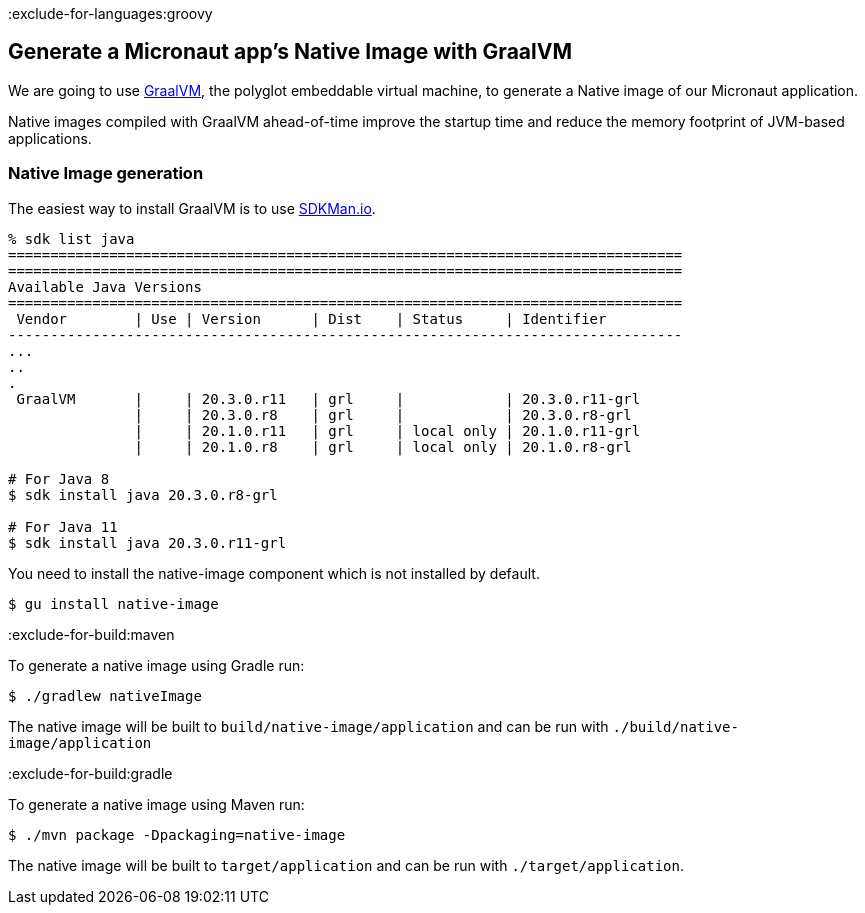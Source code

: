 :exclude-for-languages:groovy

== Generate a Micronaut app's Native Image with GraalVM

We are going to use https://www.graalvm.org/[GraalVM], the polyglot embeddable virtual machine, to generate a Native image of our Micronaut application.

Native images compiled with GraalVM ahead-of-time improve the startup time and reduce the memory footprint of JVM-based applications.

=== Native Image generation

The easiest way to install GraalVM is to use https://sdkman.io/[SDKMan.io].

[source, bash]
----
% sdk list java
================================================================================
================================================================================
Available Java Versions
================================================================================
 Vendor        | Use | Version      | Dist    | Status     | Identifier
--------------------------------------------------------------------------------
...
..
.
 GraalVM       |     | 20.3.0.r11   | grl     |            | 20.3.0.r11-grl
               |     | 20.3.0.r8    | grl     |            | 20.3.0.r8-grl
               |     | 20.1.0.r11   | grl     | local only | 20.1.0.r11-grl
               |     | 20.1.0.r8    | grl     | local only | 20.1.0.r8-grl

# For Java 8
$ sdk install java 20.3.0.r8-grl

# For Java 11
$ sdk install java 20.3.0.r11-grl
----

You need to install the native-image component which is not installed by default.

[source, bash]
----
$ gu install native-image
----

:exclude-for-build:maven

To generate a native image using Gradle run:

[source, bash]
----
$ ./gradlew nativeImage
----

The native image will be built to `build/native-image/application` and can be run with `./build/native-image/application`

:exclude-for-build:

:exclude-for-build:gradle

To generate a native image using Maven run:

[source, bash]
----
$ ./mvn package -Dpackaging=native-image
----

The native image will be built to `target/application` and can be run with `./target/application`.

:exclude-for-build:

:exclude-for-languages: